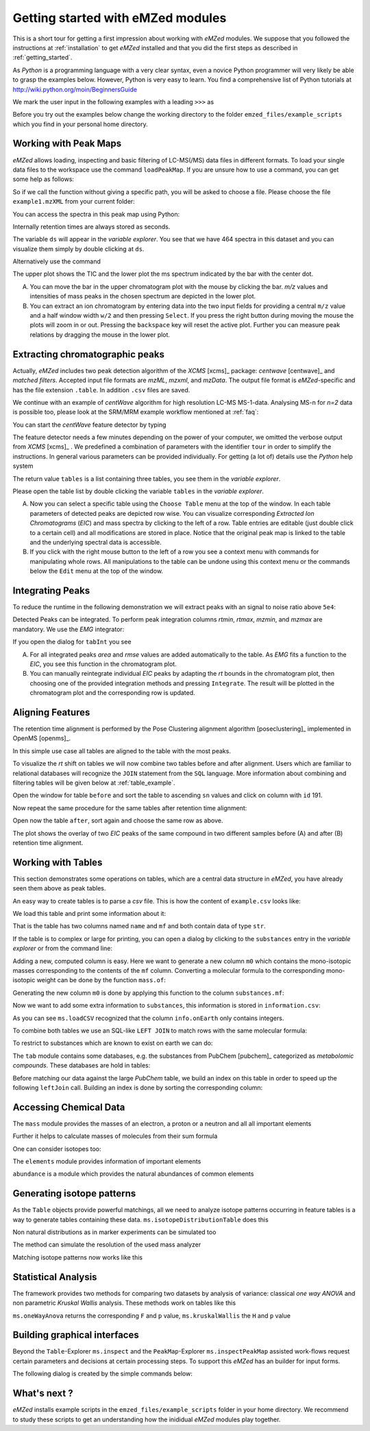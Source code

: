 .. _getting_started_with_emzed_modules:

==================================
Getting started with eMZed modules
==================================

This is a short tour for getting a first impression about working with *eMZed*
modules. We suppose that you followed the instructions at
:ref:`installation` to get *eMZed* installed and that you did the first
steps as described in :ref:`getting_started`.


As *Python* is a programming language with a very clear syntax, even a novice
Python programmer will very likely be able to grasp the examples below.
However, Python is very easy to learn.  You find a comprehensive list of Python
tutorials at http://wiki.python.org/moin/BeginnersGuide



.. pycon::
   :invisible:

   import ms
   import tab
   import db
   import batches
   import mass
   import abundance
   import elements

We mark the user input in the following examples with a leading ``>>>``
as

.. pycon::
    print mass.C13


Before you try out the examples below change the working directory
to the folder ``emzed_files/example_scripts`` which you find in your personal
home directory.


.. _peakmaps_example:

Working with Peak Maps
----------------------

*eMZed* allows loading, inspecting and basic filtering of
LC-MS(/MS) data files in different formats. To load your single data files to
the workspace use the command ``loadPeakMap``. If you are unsure how to use a
command, you can get some help as follows:

.. pycon::
   :invisible:

   ds = ms.loadPeakMap("../emzed_files/example1.mzXML")

.. pycon::
    help(ms.loadPeakMap)

So if we call the function without giving a specific path, you will be asked to
choose a file. Please choose the file ``example1.mzXML`` from your current
folder:

.. pycon::
   ds = ms.loadPeakMap() !noexec

You can access the spectra in this peak map using Python:

.. pycon::
   firstSpec = ds.spectra[0]
   print firstSpec.rt, firstSpec.msLevel, firstSpec.polarity
   lastSpec = ds.spectra[-1]
   print lastSpec.rt

Internally retention times are always stored as seconds.

The variable ``ds`` will appear in the *variable explorer*. You see that we
have 464 spectra in this dataset and you can visualize them simply by double
clicking at ``ds``.

.. image:: peakmap_variable_explorer.png
   :scale: 60 %

Alternatively use the command

.. pycon::
   ms.inspectPeakMap(pm) !noexec

.. image:: inspect_peakmap1.png
   :scale: 50 %


The upper plot shows the TIC and the lower plot the ms spectrum indicated by
the bar with the center dot.

.. image:: inspect_peakmap2.png
   :scale: 50 %

A. You can move the bar in the upper chromatogram plot with the mouse by clicking
   the bar.  *m/z* values and intensities of mass peaks in the chosen spectrum
   are depicted in the lower plot.

B. You can extract an ion chromatogram by entering data
   into the two input fields  for providing a
   central ``m/z`` value and a half window width ``w/2`` and then pressing
   ``Select``.  If you press the right button during moving the mouse the plots
   will zoom in or out.  Pressing the ``backspace`` key will reset the active
   plot.  Further you can measure peak relations by dragging the mouse in the
   lower plot.


.. _centwave_example:

Extracting chromatographic peaks
---------------------------------

Actually, *eMZed* includes two peak detection algorithm of the *XCMS* [xcms]_
package: *centwave* [centwave]_ and *matched filters*. Accepted input file
formats are *mzML*, *mzxml*, and *mzData*.  The output file format is
*eMZed*-specific and has the file extension ``.table``. In addition ``.csv``
files are saved.

We continue with an example of *centWave* algorithm for high resolution LC-MS
MS-1-data. Analysing MS-n for *n=2* data is possible too, please look at the
SRM/MRM example workflow mentioned at :ref:`faq`:

You can start the *centWave* feature detector by typing

.. pycon::
   tables = batches.runCentwave("*.mzXML", destination=".", configid="tour")!noexec

.. pycon::
   :invisible:

   tables = batches.runCentwave("../emzed_files/*.mzXML", destination=".", configid="tour") !noexec
   for i, t in enumerate(tables): t.store("feat%d.table" % i) !noexec
   tables = [ ms.loadTable("feat%d.table" % i) for i in range(3) ]

The feature detector needs a few minutes depending on the power of your
computer, we omitted the verbose output from *XCMS* [xcms]_ .  We predefined a
combination of parameters with the identifier ``tour`` in order to simplify the
instructions. In general various parameters can be provided individually. For
getting (a lot of) details use the *Python* help system

.. pycon::
   help(batches.runCentwave) !noexec

The return value ``tables`` is a  list containing three tables,
you see them in the *variable explorer*.


.. image:: tableListVarBrowser.png
   :scale: 50 %

Please open the table list by double clicking the variable ``tables`` in the
*variable explorer*.


.. image:: table_explorer.png
   :scale: 60 %

A. Now you can select a specific table using the ``Choose Table`` menu at the
   top of the window. In each table parameters of detected peaks are depicted
   row wise. You can visualize corresponding *Extracted Ion Chromatograms*
   (*EIC*) and mass spectra by clicking to the left of a row. Table entries
   are editable (just double click to a certain cell) and all modifications are
   stored in place.  Notice that the original peak map is linked to the table
   and the underlying spectral data is accessible.

B. If you click with the right mouse button to the left of a row
   you see a context menu with commands for manipulating whole rows.
   All manipulations to the table can be undone using this context menu
   or the commands below the ``Edit`` menu at the top of the window.

.. _integration_example:

Integrating Peaks
-----------------

To reduce the runtime in the following demonstration we will extract peaks with
an signal to noise ratio above ``5e4``:

.. pycon::
   tab1, tab2, tab3 = tables
   print len(tab1)
   tab1 = tab1.filter(tab1.sn > 5e4)
   print len(tab1)
   tab2 = tab2.filter(tab2.sn > 5e4)

Detected Peaks can be integrated. To perform peak integration columns *rtmin*,
*rtmax*, *mzmin*, and *mzmax* are mandatory. We use the *EMG* integrator:

.. pycon::
   tabInt = ms.integrate(tab1, 'emg_exact')

If you open the dialog for ``tabInt`` you see

.. image:: table_integrate.png
   :scale: 60 %

A. For all integrated peaks *area* and *rmse* values are added automatically
   to the table. As *EMG* fits a function to the *EIC*, you see this function
   in the chromatogram plot.

B. You can manually reintegrate individual *EIC* peaks by adapting the *rt* bounds
   in the chromatogram plot, then choosing one of the provided integration
   methods and pressing ``Integrate``.
   The result will be plotted in the chromatogram plot and the corresponding
   row is updated.


.. _rtalign_example:

Aligning Features
-----------------

The retention time alignment is performed by the Pose Clustering
alignment algorithm [poseclustering]_ implemented in OpenMS [openms]_.

.. pycon::
   tablesAligned = ms.rtAlign(tables, destination=".") !nooutput

In this simple use case all tables are aligned to the table with the most peaks.

To visualize the *rt* shift on tables we will now combine two tables before and
after alignment.
Users which are familiar to relational databases will recognize the
``JOIN`` statement from the ``SQL`` language. More information about
combining and filtering tables will be given below at :ref:`table_example`.

.. pycon::
   before = tab1.join(tab2, tab1.mz.approxEqual(tab2.mz, 3*MMU) & tab1.rt.approxEqual(tab2.rt, 30*SECONDS))


Open the window for table ``before`` and sort the table to ascending  ``sn`` values
and click on column with ``id`` 191.

Now repeat the same procedure for the same tables after retention time
alignment:

.. pycon::
   tabA1, tabA2, tabA3 = tablesAligned
   tabA1 = tabA1.filter(tabA1.sn>5e4)
   tabA2 = tabA2.filter(tabA2.sn>5e4)
   after = tabA1.join(tabA2, tabA1.mz.approxEqual(tabA2.mz, 3*MMU) & tabA1.rt.approxEqual(tabA2.rt, 30*SECONDS))

Open now the table ``after``, sort again and choose the same row as above.

.. image:: rtalignment.png
   :scale: 60 %

The plot shows the overlay of two *EIC* peaks of the same compound in two
different samples before (A) and after (B) retention time alignment.


.. _table_example:

Working with Tables
-------------------


This section demonstrates some operations on tables, which are a central data
structure in *eMZed*, you have already seen them above as peak tables.

An easy way to create tables is to parse a *csv* file. This is how the
content of ``example.csv`` looks like:

.. pycon::

    print open("example.csv").read()

We load this table and print some information about it:

.. pycon::
    substances = ms.loadCSV("example.csv")
    substances.info()
    substances.print_()


That is the table has two columns named ``name`` and ``mf`` and both
contain data of type ``str``.



If the table is to complex or large for printing, you can open a dialog by
clicking to the ``substances`` entry in the *variable explorer*  or from the
command line:


.. pycon::

    ms.inspect(substances)  !noexec


Adding a new, computed column is easy. Here we want to generate a new column
``m0`` which contains the mono-isotopic masses corresponding to the contents of
the ``mf`` column. Converting a molecular formula to the corresponding
mono-isotopic weight can be done by the function ``mass.of``:



.. pycon::

    print mass.of("H2O")


Generating the new column ``m0`` is done by applying this function to
the column ``substances.mf``:

.. pycon::

    substances.addColumn("m0", substances.mf.apply(mass.of))
    substances.print_()


Now we want to add some extra information to ``substances``, this
information is stored in ``information.csv``:


.. pycon::
    print open("information.csv").read()
    info = ms.loadCSV("information.csv")
    info.print_()

As you can see ``ms.loadCSV`` recognized that the column ``info.onEarth`` only
contains integers.


To combine both tables we use an SQL-like ``LEFT JOIN`` to match rows with the
same molecular formula:


.. pycon::

    joined = substances.leftJoin(info, substances.mf==info.mf)
    joined.print_()

To restrict to substances which are known to exist on earth we can do:

.. pycon::

    common = joined.filter(joined.onEarth__0==1)
    common.print_()


The ``tab`` module contains some databases, e.g. the substances from PubChem
[pubchem]_ categorized as *metabolomic compounds*. These databases are hold in
tables:

.. pycon::

    pc = tab.pc_full
    pc.filter(pc.cid <= 3).print_()
    ms.inspect(pc)  !noexec



Before matching our data against the large *PubChem* table, we build an index
on this table in order to speed up the following ``leftJoin`` call.  Building
an index is done by sorting the corresponding column:


.. pycon::

    pc.sortBy("m0")
    matched = joined.leftJoin(pc, (joined.onEarth__0==1) & joined.m0.approxEqual(pc.m0, 15*MMU))
    print matched.numRows()
    matched.print_()
    ms.inspect(matched)  !noexec



.. _chemistry_example:

Accessing Chemical Data
-----------------------


The ``mass`` module provides the masses of an electron, a proton or a neutron
and all all important elements



.. pycon::

    print mass.e # electron
    print mass.C, mass.C12, mass.C13


Further it helps to calculate masses of molecules from their sum
formula

.. pycon::

    print mass.of("C6H2O6")


One can consider isotopes too:

.. pycon::

    print mass.of("[13]C")
    print mass.of("[13]C6H2O6")
    print mass.of("[13]C3[12]C3H2O6")

The ``elements`` module provides information of important elements


.. pycon::

    print elements.C
    print elements.C13


``abundance`` is a module which provides the natural abundances of common
elements

.. pycon::

    print abundance.C

.. _isotope_example:

Generating isotope patterns
---------------------------

As the ``Table`` objects provide powerful matchings, all we need to analyze
isotope patterns occurring in feature tables is a way to generate tables
containing these data. ``ms.isotopeDistributionTable`` does this


.. pycon::

    tab = ms.isotopeDistributionTable("C4S4", minp=0.01)
    tab.print_()

Non natural distributions as in marker experiments can be simulated too


.. pycon::

    iso = ms.isotopeDistributionTable("C4S4", C=dict(C12=0.5, C13=0.5))
    iso.replaceColumn("abundance", iso.abundance / iso.abundance.sum() * 100.0)
    iso.print_()

The method can simulate the resolution of the used mass analyzer

.. pycon::

    tab = ms.isotopeDistributionTable("C4S4", R=10000, minp=0.01)
    tab.print_()

Matching isotope patterns now works like this

.. pycon::

    iso = ms.isotopeDistributionTable("H2O", minp=1e-3)
    iso.addEnumeration()
    iso.print_()

.. pycon::

    common.dropColumns("mf__0", "onEarth__0")
    matched = iso.leftJoin(common, iso.mass.approxEqual(common.m0, 1*MMU))
    matched.print_()

.. _statistics_example:

Statistical Analysis
--------------------


The framework provides two methods for comparing two datasets by analysis of
variance: classical *one way ANOVA* and non parametric *Kruskal Wallis*
analysis.  These methods work on tables like this

.. pycon::

    group1 = [ 1.0, 0.9, 1.2, 1.4, 2.1]
    group2 = [ 1.0, 2.2, 2.3, 1.9, 2.8, 2.3]

    t = ms.toTable("measurement", group1 + group2)

    indices = [1]*len(group1) + [2] * len(group2)
    print indices

    t.addColumn("group", indices)
    t.print_()


``ms.oneWayAnova`` returns the corresponding ``F`` and ``p`` value,
``ms.kruskalWallis`` the ``H`` and ``p`` value

.. pycon::

    F, p = ms.oneWayAnova(t.group, t.measurement)
    print p

.. pycon::

    H, p = ms.kruskalWallis(t.group, t.measurement)
    print p

.. _dialogbuilder_example:

Building graphical interfaces
-----------------------------

Beyond the ``Table``-Explorer ``ms.inspect`` and the ``PeakMap``-Explorer
``ms.inspectPeakMap`` assisted work-flows request certain parameters and
decisions at certain processing steps. To support this *eMZed* has an builder
for input forms.

The following dialog is created by the simple commands below:

.. image:: dialogbuilder.png


.. pycon::

    b = ms.DialogBuilder(title="Please provide data")
    b.addInstruction("For Algorithm A please provide")
    b.addInt("Level")
    b.addFloat("Threshold")
    b.addFileOpen("Input File")
    print b.show()                            !noexec
    (10, 1.02, 'C:/Dokumente und Einstellungen/e001.mzML') !asoutput


What's next ?
-------------

*eMZed* installs example scripts in the ``emzed_files/example_scripts``
folder in your home directory. We recommend to study these scripts to
get an understanding how the inididual *eMZed* modules play together.


